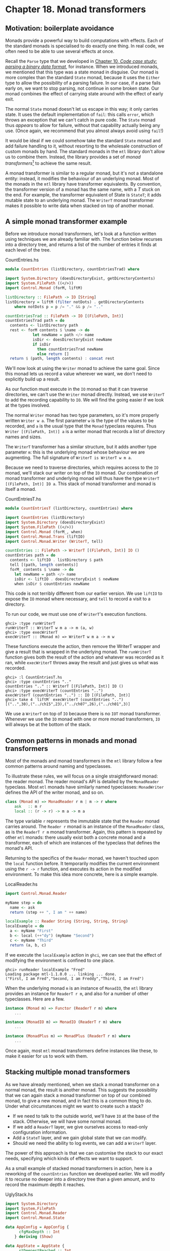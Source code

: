 * Chapter 18. Monad transformers

** Motivation: boilerplate avoidance

Monads provide a powerful way to build computations with effects.
Each of the standard monads is specialised to do exactly one
thing. In real code, we often need to be able to use several
effects at once.

Recall the ~Parse~ type that we developed in
[[file:10-parsing-a-binary-data-format.org][Chapter 10, /Code case study: parsing a binary data format/]], for
instance. When we introduced monads, we mentioned that this type
was a state monad in disguise. Our monad is more complex than the
standard ~State~ monad, because it uses the ~Either~ type to allow
the possibility of a parsing failure. In our case, if a parse
fails early on, we want to stop parsing, not continue in some
broken state. Our monad combines the effect of carrying state
around with the effect of early exit.

The normal ~State~ monad doesn't let us escape in this way; it
only carries state. It uses the default implementation of ~fail~:
this calls ~error~, which throws an exception that we can't catch
in pure code. The ~State~ monad thus /appears/ to allow for
failure, without that capability actually being any use. (Once
again, we recommend that you almost always avoid using ~fail~!)

It would be ideal if we could somehow take the standard ~State~
monad and add failure handling to it, without resorting to the
wholesale construction of custom monads by hand. The standard
monads in the ~mtl~ library don't allow us to combine them.
Instead, the library provides a set of /monad transformers/[fn:1]
to achieve the same result.

A monad transformer is similar to a regular monad, but it's not a
standalone entity: instead, it modifies the behaviour of an
underlying monad. Most of the monads in the ~mtl~ library have
transformer equivalents. By convention, the transformer version of
a monad has the same name, with a /T/ stuck on the end. For
example, the transformer equivalent of State is ~StateT~; it adds
mutable state to an underlying monad. The ~WriterT~ monad
transformer makes it possible to write data when stacked on top of
another monad.

** A simple monad transformer example

Before we introduce monad transformers, let's look at a function
written using techniques we are already familiar with. The
function below recurses into a directory tree, and returns a list
of the number of entries it finds at each level of the tree.

#+CAPTION: CountEntries.hs
#+BEGIN_SRC haskell
module CountEntries (listDirectory, countEntriesTrad) where

import System.Directory (doesDirectoryExist, getDirectoryContents)
import System.FilePath ((</>))
import Control.Monad (forM, liftM)

listDirectory :: FilePath -> IO [String]
listDirectory = liftM (filter notDots) . getDirectoryContents
    where notDots p = p /= "." && p /= ".."

countEntriesTrad :: FilePath -> IO [(FilePath, Int)]
countEntriesTrad path = do
  contents <- listDirectory path
  rest <- forM contents $ \name -> do
            let newName = path </> name
            isDir <- doesDirectoryExist newName
            if isDir
              then countEntriesTrad newName
              else return []
  return $ (path, length contents) : concat rest
#+END_SRC

We'll now look at using the ~Writer~ monad to achieve the same
goal. Since this monad lets us record a value wherever we want, we
don't need to explicitly build up a result.

As our function must execute in the ~IO~ monad so that it can
traverse directories, we can't use the ~Writer~ monad directly.
Instead, we use ~WriterT~ to add the recording capability to ~IO~.
We will find the going easier if we look at the types involved.

The normal ~Writer~ monad has two type parameters, so it's more
properly written ~Writer w a~. The first parameter ~w~ is the type
of the values to be recorded, and ~a~ is the usual type that the
~Monad~ typeclass requires. Thus ~Writer [(FilePath, Int)] a~ is a
writer monad that records a list of directory names and sizes.

The ~WriterT~ transformer has a similar structure, but it adds
another type parameter ~m~: this is the underlying monad whose
behaviour we are augmenting. The full signature of
~WriterT is WriterT w m a~.

Because we need to traverse directories, which requires access to
the ~IO~ monad, we'll stack our writer on top of the ~IO~ monad.
Our combination of monad transformer and underlying monad will
thus have the type ~WriterT [(FilePath, Int)] IO a~. This stack of
monad transformer and monad is itself a monad.

#+CAPTION: CountEntriesT.hs
#+BEGIN_SRC haskell
module CountEntriesT (listDirectory, countEntries) where

import CountEntries (listDirectory)
import System.Directory (doesDirectoryExist)
import System.FilePath ((</>))
import Control.Monad (forM_, when)
import Control.Monad.Trans (liftIO)
import Control.Monad.Writer (WriterT, tell)

countEntries :: FilePath -> WriterT [(FilePath, Int)] IO ()
countEntries path = do
  contents <- liftIO . listDirectory $ path
  tell [(path, length contents)]
  forM_ contents $ \name -> do
    let newName = path </> name
    isDir <- liftIO . doesDirectoryExist $ newName
    when isDir $ countEntries newName
#+END_SRC

This code is not terribly different from our earlier version. We
use ~liftIO~ to expose the ~IO~ monad where necessary, and ~tell~
to record a visit to a directory.

To run our code, we must use one of ~WriterT~'s execution
functions.

#+BEGIN_SRC screen
ghci> :type runWriterT
runWriterT :: WriterT w m a -> m (a, w)
ghci> :type execWriterT
execWriterT :: (Monad m) => WriterT w m a -> m w
#+END_SRC

These functions execute the action, then remove the WriterT
wrapper and give a result that is wrapped in the underlying monad.
The ~runWriterT~ function gives both the result of the action and
whatever was recorded as it ran, while ~execWriterT~ throws away
the result and just gives us what was recorded.

#+BEGIN_SRC screen
ghci> :l CountEntriesT.hs
ghci> :type countEntries ".."
countEntries ".." :: WriterT [(FilePath, Int)] IO ()
ghci> :type execWriterT (countEntries "..")
execWriterT (countEntries "..") :: IO [(FilePath, Int)]
ghci> take 4 `liftM` execWriterT (countEntries "..")
[("..",30),("../ch15",23),("../ch07",26),("../ch01",3)]
#+END_SRC

We use a ~WriterT~ on top of ~IO~ because there is no ~IOT~ monad
transformer. Whenever we use the ~IO~ monad with one or more monad
transformers, ~IO~ will always be at the bottom of the stack.

** Common patterns in monads and monad transformers

Most of the monads and monad transformers in the ~mtl~ library
follow a few common patterns around naming and typeclasses.

To illustrate these rules, we will focus on a single
straightforward monad: the reader monad. The reader monad's API is
detailed by the ~MonadReader~ typeclass. Most ~mtl~ monads have
similarly named typeclasses: ~MonadWriter~ defines the API of the
writer monad, and so on.

#+BEGIN_SRC haskell
class (Monad m) => MonadReader r m | m -> r where
    ask   :: m r
    local :: (r -> r) -> m a -> m a
#+END_SRC

The type variable ~r~ represents the immutable state that the
~Reader~ monad carries around. The ~Reader r~ monad is an instance
of the ~MonadReader~ class, as is the ~ReaderT r m~ monad
transformer. Again, this pattern is repeated by other ~mtl~
monads: there usually exist both a concrete monad and a
transformer, each of which are instances of the typeclass that
defines the monad's API.

Returning to the specifics of the ~Reader~ monad, we haven't
touched upon the ~local~ function before. It temporarily modifies
the current environment using the ~r -> r~ function, and executes
its action in the modified environment. To make this idea more
concrete, here is a simple example.

#+CAPTION: LocalReader.hs
#+BEGIN_SRC haskell
import Control.Monad.Reader

myName step = do
  name <- ask
  return (step ++ ", I am " ++ name)

localExample :: Reader String (String, String, String)
localExample = do
  a <- myName "First"
  b <- local (++"dy") (myName "Second")
  c <- myName "Third"
  return (a, b, c)
#+END_SRC

If we execute the ~localExample~ action in ~ghci~, we can see that
the effect of modifying the environment is confined to one place.

#+BEGIN_SRC screen
ghci> runReader localExample "Fred"
Loading package mtl-1.1.0.0 ... linking ... done.
("First, I am Fred","Second, I am Freddy","Third, I am Fred")
#+END_SRC

When the underlying monad ~m~ is an instance of ~MonadIO~, the
~mtl~ library provides an instance for ~ReaderT r m~, and also for
a number of other typeclasses. Here are a few.

#+BEGIN_SRC haskell
instance (Monad m) => Functor (ReaderT r m) where
    ...

instance (MonadIO m) => MonadIO (ReaderT r m) where
    ...

instance (MonadPlus m) => MonadPlus (ReaderT r m) where
    ...
#+END_SRC

Once again, most ~mtl~ monad transformers define instances like
these, to make it easier for us to work with them.

** Stacking multiple monad transformers

As we have already mentioned, when we stack a monad transformer on
a normal monad, the result is another monad. This suggests the
possibility that we can again stack a monad transformer on top of
our combined monad, to give a new monad, and in fact this is a
common thing to do. Under what circumstances might we want to
create such a stack?

- If we need to talk to the outside world, we'll have ~IO~ at the
  base of the stack. Otherwise, we will have some normal monad.
- If we add a ~ReaderT~ layer, we give ourselves access to
  read-only configuration information.
- Add a ~StateT~ layer, and we gain global state that we can
  modify.
- Should we need the ability to log events, we can add a ~WriterT~
  layer.

The power of this approach is that we can customise the stack to
our exact needs, specifying which kinds of effects we want to
support.

As a small example of stacked monad transformers in action, here
is a reworking of the ~countEntries~ function we developed
earlier. We will modify it to recurse no deeper into a directory
tree than a given amount, and to record the maximum depth it
reaches.

#+CAPTION: UglyStack.hs
#+BEGIN_SRC haskell
import System.Directory
import System.FilePath
import Control.Monad.Reader
import Control.Monad.State

data AppConfig = AppConfig {
      cfgMaxDepth :: Int
    } deriving (Show)

data AppState = AppState {
      stDeepestReached :: Int
    } deriving (Show)
#+END_SRC

We use ~ReaderT~ to store configuration data, in the form of the
maximum depth of recursion we will perform. We also use ~StateT~
to record the maximum depth we reach during an actual traversal.

#+CAPTION: UglyStack.hs
#+BEGIN_SRC haskell
type App = ReaderT AppConfig (StateT AppState IO)
#+END_SRC

Our transformer stack has ~IO~ on the bottom, then ~StateT~, with
~ReaderT~ on top. In this particular case, it doesn't matter
whether we have ~ReaderT~ or ~WriterT~ on top, but ~IO~ must be on
the bottom.

Even a small stack of monad transformers quickly develops an
unwieldy type name. We can use a ~type~ alias to reduce the
lengths of the type signatures that we write.

#+BEGIN_NOTE
Where's the missing type parameter?

You might have noticed that our ~type~ synonym doesn't have the
usual type parameter ~a~ that we associate with a monadic type:

#+CAPTION: UglyStack.hs
#+BEGIN_SRC haskell
type App2 a = ReaderT AppConfig (StateT AppState IO) a
#+END_SRC

Both ~App~ and ~App2~ work fine in normal type signatures. The
difference arises when we try to construct another type from one
of these. Say we want to add another monad transformer to the
stack: the compiler will allow ~WriterT [String] App a~, but
reject ~WriterT [String] App2 a~.

The reason for this is that Haskell does not allow us to partially
apply a type synonym. The synonym ~App~ doesn't take a type
parameter, so it doesn't pose a problem. However, because ~App2~
takes a type parameter, we must supply some type for that
parameter if we want to use ~App2~ to create another type.

This restriction is limited to type synonyms. When we create a
monad transformer stack, we usually wrap it with a ~newtype~ (as
we will see below). As a result, we will rarely run into this
problem in practice.
#+END_NOTE

The execution function for our monad stack is simple.

#+CAPTION: UglyStack.hs
#+BEGIN_SRC haskell
runApp :: App a -> Int -> IO (a, AppState)
runApp k maxDepth =
    let config = AppConfig maxDepth
        state = AppState 0
    in runStateT (runReaderT k config) state
#+END_SRC

Our application of ~runReaderT~ removes the ~ReaderT~ transformer
wrapper, while ~runStateT~ removes the ~StateT~ wrapper, leaving
us with a result in the ~IO~ monad.

Compared to earlier versions, the only complications we have added
to our traversal function are slight: we track our current depth,
and record the maximum depth we reach.

#+CAPTION: UglyStack.hs
#+BEGIN_SRC haskell
constrainedCount :: Int -> FilePath -> App [(FilePath, Int)]
constrainedCount curDepth path = do
  contents <- liftIO . listDirectory $ path
  cfg <- ask
  rest <- forM contents $ \name -> do
            let newPath = path </> name
            isDir <- liftIO $ doesDirectoryExist newPath
            if isDir && curDepth < cfgMaxDepth cfg
              then do
                let newDepth = curDepth + 1
                st <- get
                when (stDeepestReached st < newDepth) $
                  put st { stDeepestReached = newDepth }
                constrainedCount newDepth newPath
              else return []
  return $ (path, length contents) : concat rest
#+END_SRC

Our use of monad transformers here is admittedly a little
contrived. Because we're writing a single straightforward
function, we're not really winning anything. What's useful about
this approach, though, is that it /scales/ to bigger programs.

We can write most of an application's imperative-style code in a
monad stack similar to our ~App~ monad. In a real program, we'd
carry around more complex configuration data, but we'd still use
~ReaderT~ to keep it read-only and hidden except when needed. We'd
have more mutable state to manage, but we'd still use ~StateT~ to
encapsulate it.

*** Hiding our work

We can use the usual ~newtype~ technique to erect a solid barrier
between the implementation of our custom monad and its interface.

#+CAPTION: UglyStack.hs
#+BEGIN_SRC haskell
newtype MyApp a = MyA {
      runA :: ReaderT AppConfig (StateT AppState IO) a
    } deriving (Monad, MonadIO, MonadReader AppConfig,
                MonadState AppState)

runMyApp :: MyApp a -> Int -> IO (a, AppState)
runMyApp k maxDepth =
    let config = AppConfig maxDepth
        state = AppState 0
    in runStateT (runReaderT (runA k) config) state
#+END_SRC

If we export the ~MyApp~ type constructor and the ~runMyApp~
execution function from a module, client code will not be able to
tell that the internals of our monad is a stack of monad
transformers.

The large ~deriving~ clause requires the
~GeneralizedNewtypeDeriving~ language pragma. It seems somehow
magical that the compiler can derive all of these instances for
us. How does this work?

Earlier, we mentioned that the ~mtl~ library provides instances of
a number of typeclasses for each monad transformer. For example,
the ~IO~ monad implements ~MonadIO~. If the underlying monad is an
instance of ~MonadIO~, ~mtl~ makes ~StateT~ an instance, too, and
likewise for ~ReaderT~.

There is thus no magic going on: the top-level monad transformer
in the stack is an instance of all of the type classes that we're
rederiving with our ~deriving~ clause. This is a consequence of
~mtl~ providing a carefully coordinated set of typeclasses and
instances that fit together well. There is nothing more going on
than the usual automatic derivation that we can perform with
~newtype~ declarations.

*** Exercises

1. Modify the ~App~ type synonym to swap the order of ~ReaderT~
   and ~WriterT~. What effect does this have on the ~runApp~
   execution function?
2. Add the ~WriterT~ transformer to the ~App~ monad transformer
   stack. Modify ~runApp~ to work with this new setup.
3. Rewrite the ~constrainedCount~ function to record results using
   the ~WriterT~ transformer in your new ~App~ stack.

** Moving down the stack

So far, our uses of monad transformers have been simple, and the
plumbing of the ~mtl~ library has allowed us to avoid the details
of how a stack of monads is constructed. Indeed, we already know
enough about monad transformers to simplify many common
programming tasks.

There are a few useful ways in which we can depart from the
comfort of ~mtl~. Most often, a custom monad sits at the bottom of
the stack, or a custom monad transformer lies somewhere within the
stack. To understand the potential difficulty, let's look at an
example.

Suppose we have a custom monad transformer, ~CustomT~.

#+BEGIN_SRC haskell
newtype CustomT m a = ...
#+END_SRC

In the framework that ~mtl~ provides, each monad transformer in
the stack makes the API of a lower level available by providing
instances of a host of typeclasses. We could follow this pattern,
and write a number of boilerplate instances.

#+BEGIN_SRC haskell
instance MonadReader r m => MonadReader r (CustomT m) where
    ...

instance MonadIO m => MonadIO (CustomT m) where
    ...
#+END_SRC

If the underlying monad was an instance of ~MonadReader~, we would
write a ~MonadReader~ instance for ~CustomT~ in which each
function in the API passes through to the corresponding function
in the underlying instance. This would allow higher level code to
only care that the stack as a whole is an instance of
~MonadReader~, without knowing or caring about which layer
provides the /real/ implementation.

Instead of relying on all of these typeclass instances to work for
us behind the scenes, we can be explicit. The ~MonadTrans~
typeclass defines a useful function named ~lift~.

#+BEGIN_SRC screen
ghci> :m +Control.Monad.Trans
ghci> :info MonadTrans
class MonadTrans t where lift :: (Monad m) => m a -> t m a
  	-- Defined in Control.Monad.Trans
#+END_SRC

This function takes a monadic action from one layer down the
stack, and turns it—in other words, /lifts/ it—into an action in
the current monad transformer. Every monad transformer is an
instance of ~MonadTrans~.

We use the name ~lift~ based on its similarity of purpose to
~fmap~ and ~liftM~. In each case, we hoist something from a lower
level of the type system to the level we're currently working in.

- ~fmap~ elevates a pure function to the level of functors;
- ~liftM~ takes a pure function to the level of monads;
- and ~lift~ raises a monadic action from one level beneath in the
  transformer stack to the current one.

Let's revisit the ~App~ monad stack we defined earlier (before we
wrapped it with a ~newtype~).

#+CAPTION: UglyStack.hs
#+BEGIN_SRC haskell
type App = ReaderT AppConfig (StateT AppState IO)
#+END_SRC

If we want to access the ~AppState~ carried by the ~StateT~, we
would usually rely on ~mtl~'s typeclasses and instances to handle
the plumbing for us.

#+CAPTION: UglyStack.hs
#+BEGIN_SRC haskell
implicitGet :: App AppState
implicitGet = get
#+END_SRC

The ~lift~ function lets us achieve the same effect, by lifting
~get~ from ~StateT~ into ~ReaderT~.

#+CAPTION: UglyStack.hs
#+BEGIN_SRC haskell
explicitGet :: App AppState
explicitGet = lift get
#+END_SRC

Obviously, when we can let ~mtl~ do this work for us, we end up
with cleaner code, but this is not always possible.

*** When explicit lifting is necessary

One case in which we /must/ use ~lift~ is when we create a monad
transformer stack in which instances of the same typeclass appear
at multiple levels.

#+CAPTION: StackStack.hs
#+BEGIN_SRC haskell
type Foo = StateT Int (State String)
#+END_SRC

If we try to use the ~put~ action of the ~MonadState~ typeclass,
the instance we will get is that of ~StateT Int~, because it's at
the top of the stack.

#+CAPTION: StackStack.hs
#+BEGIN_SRC haskell
outerPut :: Int -> Foo ()
outerPut = put
#+END_SRC

In this case, the only way we can access the underlying ~State~
monad's ~put~ is through use of ~lift~.

#+CAPTION: StackStack.hs
#+BEGIN_SRC haskell
innerPut :: String -> Foo ()
innerPut = lift . put
#+END_SRC

Sometimes, we need to access a monad more than one level down the
stack, in which case we must compose calls to ~lift~. Each
composed use of ~lift~ gives us access to one deeper level.

#+CAPTION: StackStack.hs
#+BEGIN_SRC haskell
type Bar = ReaderT Bool Foo

barPut :: String -> Bar ()
barPut = lift . lift . put
#+END_SRC

When we need to use ~lift~, it can be good style to write wrapper
functions that do the lifting for us, as above, and to use those.
The alternative of sprinkling explicit uses of ~lift~ throughout
our code tends to look messy. Worse, it hard-wires the details of
the layout of our monad stack into our code, which will complicate
any subsequent modifications.

** Understanding monad transformers by building one

To give ourselves some insight into how monad transformers in
general work, we will create one and describe its machinery as we
go. Our target is simple and useful. Surprisingly, though, it is
missing from the ~mtl~ library: ~MaybeT~.

This monad transformer modifies the behaviour of an underlying
monad ~m a~ by wrapping its type parameter with ~Maybe~, to give
~m (Maybe a)~. As with the ~Maybe~ monad, if we call ~fail~ in the
~MaybeT~ monad transformer, execution terminates early.

In order to turn ~m (Maybe a)~ into a ~Monad~ instance, we must
make it a distinct type, via a ~newtype~ declaration.

#+CAPTION: MaybeT.hs
#+BEGIN_SRC haskell
newtype MaybeT m a = MaybeT {
      runMaybeT :: m (Maybe a)
    }
#+END_SRC

We now need to define the three standard monad functions. The most
complex is ~(>>=)~, and its innards shed the most light on what we
are actually doing. Before we delve into its operation, let us
first take a look at its type.

#+CAPTION: MaybeT.hs
#+BEGIN_SRC haskell
bindMT :: (Monad m) => MaybeT m a -> (a -> MaybeT m b) -> MaybeT m b
#+END_SRC

To understand this type signature, hark back to our discussion
of multi-parameter typeclasses in
[[file:16-programming-with-monads.org::*Multi-parameter typeclasses][the section called "Multi-parameter typeclasses"]]
intend to make a ~Monad~ instance is the /partial type/
~MaybeT m~: this has the usual single type parameter, ~a~, that
satisfies the requirements of the ~Monad~ typeclass.

The trick to understanding the body of our ~(>>=)~ implementation
is that everything inside the ~do~ block executes in the
/underlying/ monad ~m~, whatever that is.

#+CAPTION: MaybeT.hs
#+BEGIN_SRC haskell
x `bindMT` f = MaybeT $ do
                 unwrapped <- runMaybeT x
                 case unwrapped of
                   Nothing -> return Nothing
                   Just y -> runMaybeT (f y)
#+END_SRC

Our ~runMaybeT~ function unwraps the result contained in ~x~.
Next, recall that the ~<-~ symbol desugars to ~(>>=)~: a monad
transformer's ~(>>=)~ must use the underlying monad's ~(>>=)~. The
final bit of case analysis determines whether we short circuit or
chain our computation. Finally, look back at the top of the body:
here, we must wrap the result with the ~MaybeT~ constructor, to
once again hide the underlying monad.

The ~do~ notation above might be pleasant to read, but it hides
the fact that we are relying on the underlying monad's ~(>>=)~
implementation. Here is a more idiomatic version of ~(>>=)~ for
~MaybeT~ that makes this clearer.

#+CAPTION: MaybeT.hs
#+BEGIN_SRC haskell
x `altBindMT` f =
    MaybeT $ runMaybeT x >>= maybe (return Nothing) (runMaybeT . f)
#+END_SRC

Now that we understand what ~(>>=)~ is doing, our implementations
of ~return~ and ~fail~ need no explanation, and neither does our
~Monad~ instance.

#+CAPTION: MaybeT.hs
#+BEGIN_SRC haskell
returnMT :: (Monad m) => a -> MaybeT m a
returnMT a = MaybeT $ return (Just a)

failMT :: (Monad m) => t -> MaybeT m a
failMT _ = MaybeT $ return Nothing

instance (Monad m) => Monad (MaybeT m) where
  return = returnMT
  (>>=) = bindMT
  fail = failMT
#+END_SRC

*** Creating a monad transformer

To turn our type into a monad transformer, we must provide an
instance of the ~MonadTrans~ class, so that a user can access the
underlying monad.

#+CAPTION: MaybeT.hs
#+BEGIN_SRC haskell
instance MonadTrans MaybeT where
    lift m = MaybeT (Just `liftM` m)
#+END_SRC

The underlying monad starts out with a type parameter of a: we
“inject” the ~Just~ constructor so it will acquire the type that
we need, ~Maybe a~. We then hide the monad with our ~MaybeT~
constructor.

*** More typeclass instances

Once we have an instance for ~MonadTrans~ defined, we can use it
to define instances for the umpteen other ~mtl~ typeclasses.

#+CAPTION: MaybeT.hs
#+BEGIN_SRC haskell
instance (MonadIO m) => MonadIO (MaybeT m) where
  liftIO m = lift (liftIO m)

instance (MonadState s m) => MonadState s (MaybeT m) where
  get = lift get
  put k = lift (put k)

-- ... and so on for MonadReader, MonadWriter, etc ...
#+END_SRC

Because several of the ~mtl~ typeclasses use functional
dependencies, some of our instance declarations require us to
considerably relax GHC's usual strict type checking rules. (If we
were to forget any of these directives, the compiler would
helpfully advise us which ones we needed in its error messages.)

#+CAPTION: MaybeT.hs
#+BEGIN_SRC haskell
{-# LANGUAGE FlexibleInstances, MultiParamTypeClasses,
             UndecidableInstances #-}
#+END_SRC

Is it better to use ~lift~ explicitly, or to spend time writing
these boilerplate instances? That depends on what we expect to do
with our monad transformer. If we're going to use it in just a few
restricted situations, we can get away with providing an instance
for ~MonadTrans~ alone. In this case, a few more instances might
still make sense, such as ~MonadIO~. On the other hand, if our
transformer is going to pop up in diverse situations throughout a
body of code, spending a dull hour to write those instances might
be a good investment.

*** Replacing the Parse type with a monad stack

Now that we have developed a monad transformer that can exit
early, we can use it to bail if, for example, a parse fails
partway through. We could thus replace the ~Parse~ type that we
developed in [[file:10-parsing-a-binary-data-format.org::*Implicit state][the section called "Implicit state"]]
customised to our needs.

#+CAPTION: MaybeTParse.hs
#+BEGIN_SRC haskell
{-# LANGUAGE GeneralizedNewtypeDeriving #-}

module MaybeTParse
    (
      Parse
    , evalParse
    ) where

import MaybeT
import Control.Monad.State
import Data.Int (Int64)
import qualified Data.ByteString.Lazy as L

data ParseState = ParseState {
      string :: L.ByteString
    , offset :: Int64
    } deriving (Show)

newtype Parse a = P {
      runP :: MaybeT (State ParseState) a
    } deriving (Monad, MonadState ParseState)

evalParse :: Parse a -> L.ByteString -> Maybe a
evalParse m s = evalState (runMaybeT (runP m)) (ParseState s 0)
#+END_SRC

*** Exercises

1. Our ~Parse~ monad is not a perfect replacement for its earlier
   counterpart. Because we are using ~Maybe~ instead of ~Either~
   to represent a result, we can't report any useful information
   if a parse fails.

   Create an ~EitherT sometype~ monad transformer, and use it to
   implement a more capable ~Parse~ monad that can report an error
   message if parsing fails.

   #+BEGIN_TIP
   Tip

   If you like to explore the Haskell libraries for fun, you may
   have run across an existing ~Monad~ instance for the ~Either~
   type in the ~Control.Monad.Error~ module. We suggest that you
   do not use that as a guide. Its design is too restrictive: it
   turns ~Either String~ into a monad, when you could use a type
   parameter instead of ~String~.

   /Hint/: If you follow this suggestion, you'll probably need to
   use the ~FlexibleInstances~ language extension in your
   definition.
   #+END_TIP

** Transformer stacking order is important

From our early examples using monad transformers like ~ReaderT~
and ~StateT~, it might be easy to conclude that the order in which
we stack monad transformers doesn't matter.

When we stack ~StateT~ on top of ~State~, it should be clearer
that order can indeed make a difference. The types
~StateT Int (State String)~ and ~StateT String (State Int)~ might
carry around the same information, but we can't use them
interchangeably. The ordering determines when we need to use
~lift~ to get at one or the other piece of state.

Here's a case that more dramatically demonstrates the importance
of ordering. Suppose we have a computation that might fail, and we
want to log the circumstances under which it does so.

#+CAPTION: MTComposition.hs
#+BEGIN_SRC haskell
{-# LANGUAGE FlexibleContexts #-}
import Control.Monad.Writer
import MaybeT

problem :: MonadWriter [String] m => m ()
problem = do
  tell ["this is where i fail"]
  fail "oops"
#+END_SRC

Which of these monad stacks will give us the information we
need?

#+CAPTION: MTComposition.hs
#+BEGIN_SRC haskell
type A = WriterT [String] Maybe

type B = MaybeT (Writer [String])

a :: A ()
a = problem

b :: B ()
b = problem
#+END_SRC

Let's try the alternatives in ~ghci~.

#+BEGIN_SRC screen
ghci> runWriterT a
Loading package mtl-1.1.0.0 ... linking ... done.
Nothing
ghci> runWriter $ runMaybeT b
(Nothing,["this is where i fail"])
#+END_SRC

This difference in results should not come as a surprise: just
look at the signatures of the execution functions.

#+BEGIN_SRC screen
ghci> :t runWriterT
runWriterT :: WriterT w m a -> m (a, w)
ghci> :t runWriter . runMaybeT
runWriter . runMaybeT :: MaybeT (Writer w) a -> (Maybe a, w)
#+END_SRC

Our ~WriterT~-on-~Maybe~ stack has ~Maybe~ as the underlying
monad, so ~runWriterT~ must give us back a result of type ~Maybe~.
In our test case, we only get to see the log of what happened if
nothing actually went wrong!

Stacking monad transformers is analogous to composing functions.
If we change the order in which we apply functions, and we then
get different results, we are not surprised. So it is with monad
transformers, too.

** Putting monads and monad transformers into perspective

It's useful to step back from details for a few moments, and look
at the weaknesses and strengths of programming with monads and
monad transformers.

*** Interference with pure code

Probably the biggest practical irritation of working with monads
is that a monad's type constructor often gets in our way when we'd
like to use pure code. Many useful pure functions need monadic
counterparts, simply to tack on a placeholder parameter ~m~ for
some monadic type constructor.

#+BEGIN_SRC screen
ghci> :t filter
filter :: (a -> Bool) -> [a] -> [a]
ghci> :i filterM
filterM :: (Monad m) => (a -> m Bool) -> [a] -> m [a]
    -- Defined in Control.Monad
#+END_SRC

However, the coverage is incomplete: the standard libraries don't
always provide monadic versions of pure functions.

The reason for this lies in history. Eugenio Moggi introduced the
idea of using monads for programming in 1988, around the time the
Haskell 1.0 standard was being developed. Many of the functions in
today's ~Prelude~ date back to Haskell 1.0, which was released in
1990. In 1991, Philip Wadler started writing for a wider
functional programming audience about the potential of monads, at
which point they began to see some use.

Not until 1996, and the release of Haskell 1.3, did the standard
acquire support for monads. By this time, the language designers
were already constrained by backwards compatibility: they couldn't
change the signatures of functions in the ~Prelude~, because it
would have broken existing code.

Since then, the Haskell community has learned a lot about creating
suitable abstractions, so that we can write code that is less
affected by the pure/monadic divide. You can find modern
distillations of these ideas in the ~Data.Traversable~ and
~Data.Foldable~ modules. As appealing as those modules are, we do
not cover them in this book. This is in part for want of space,
but also because if you're still following our book at this point,
you won't have trouble figuring them out for yourself.

In an ideal world, would we make a break from the past, and switch
over ~Prelude~ to use ~Traversable~ and ~Foldable~ types? Probably
not. Learning Haskell is already a stimulating enough adventure
for newcomers. The ~Foldable~ and ~Traversable~ abstractions are
easy to pick up when we already understand functors and monads,
but they would put early learners on too pure a diet of
abstraction. For teaching the language, it's /good/ that ~map~
operates on lists, not on functors.

*** Overdetermined ordering

One of the principal reasons that we use monads is that they let
us specify an ordering for effects. Look again at a small snippet
of code we wrote earlier.

#+CAPTION: MTComposition.hs
#+BEGIN_SRC haskell
{-# LANGUAGE FlexibleContexts #-}
import Control.Monad.Writer
import MaybeT

problem :: MonadWriter [String] m => m ()
problem = do
  tell ["this is where i fail"]
  fail "oops"
#+END_SRC

Because we are executing in a monad, we are guaranteed that the
effect of the ~tell~ will occur before the effect of ~fail~. The
problem is that we get this guarantee of ordering even when we
don't necessarily want it: the compiler is not free to rearrange
monadic code, even if doing so would make it more efficient.

*** Runtime overhead

Finally, when we use monads and monad transformers, we can pay an
efficiency tax. For instance, the ~State~ monad carries its state
around in a closure. Closures might be cheap in a Haskell
implementation, but they're not free.

A monad transformer adds its own overhead to that of whatever is
underneath. Our ~MaybeT~ transformer has to wrap and unwrap
~Maybe~ values every time we use ~(>>=)~. A stack of ~MaybeT~ on
top of ~StateT~ over ~ReaderT~ thus has a lot of book-keeping to
do for each ~(>>=)~.

A sufficiently smart compiler might make some or all of these
costs vanish, but that degree of sophistication is not yet widely
available.

There are relatively simple techniques to avoid some of these
costs, though we lack space to do more than mention them by name.
For instance, by using a continuation monad, we can avoid the
constant wrapping and unwrapping in ~(>>=)~, only paying for
effects when we use them. Much of the complexity of this approach
has already been packaged up in libraries. This area of work is
still under lively development as we write. If you want to make
your use of monad transformers more efficient, we recommend
looking on Hackage, or asking for directions on a mailing list or
IRC.

*** Unwieldy interfaces

If we use the ~mtl~ library as a black box, all of its components
mesh quite nicely. However, once we start developing our own
monads and monad transformers, and using them with those provided
by ~mtl~, some deficiencies start to show.

For example, if we create a new monad transformer ~FooT~ and want
to follow the same pattern as ~mtl~, we'll have it implement a
typeclass ~MonadFoo~. If we really want to integrate it cleanly
into the ~mtl~, we'll have to provide instances for each of the
dozen or so ~mtl~ type classes.

On top of that, we'll have to declare instances of ~MonadFoo~ for
each of the ~mtl~ transformers. Most of those instances will be
almost identical, and quite dull to write. If we want to keep
integrating new monad transformers into the ~mtl~ framework, the
number of moving parts we must deal with increases with the
/square/ of the number of new transformers!

In fairness, this problem only matters to a tiny number of people.
Most users of ~mtl~ don't need to develop new transformers at all,
so they are not affected.

This weakness of ~mtl~'s design lies with the fact that it was the
first library of monad transformers that was developed. Given that
its designers were plunging into the unknown, they did a
remarkable job of producing a powerful library that is easy for
most users to understand and work with.

A newer library of monads and transformers, ~monadLib~, corrects
many of the design flaws in ~mtl~. If at some point you turn into
a hard core hacker of monad transformers, it is well worth looking
at.

The quadratic instances definition is actually a problem with the
approach of using monad transformers. There have been many other
approaches put forward for composing monads that don't have this
problem, but none of them seem as convenient to the end user as
monad transformers. Fortunately, there simply aren't that many
foundational, generically useful monad transformers.

*** Pulling it all together

Monads are not by any means the end of the road when it comes to
working with effects and types. What they are is the most
practical resting point we have reached so far. Language
researchers are always working on systems that try to provide
similar advantages, without the same compromises.

Although we must make compromises when we use them, monads and
monad transformers still offer a degree of flexibility and control
that has no precedent in an imperative language. With just a few
declarations, we can rewire something as fundamental as the
semicolon to give it a new meaning.

** Footnotes

[fn:1] The name “mtl” stands for “monad transformer library”.
